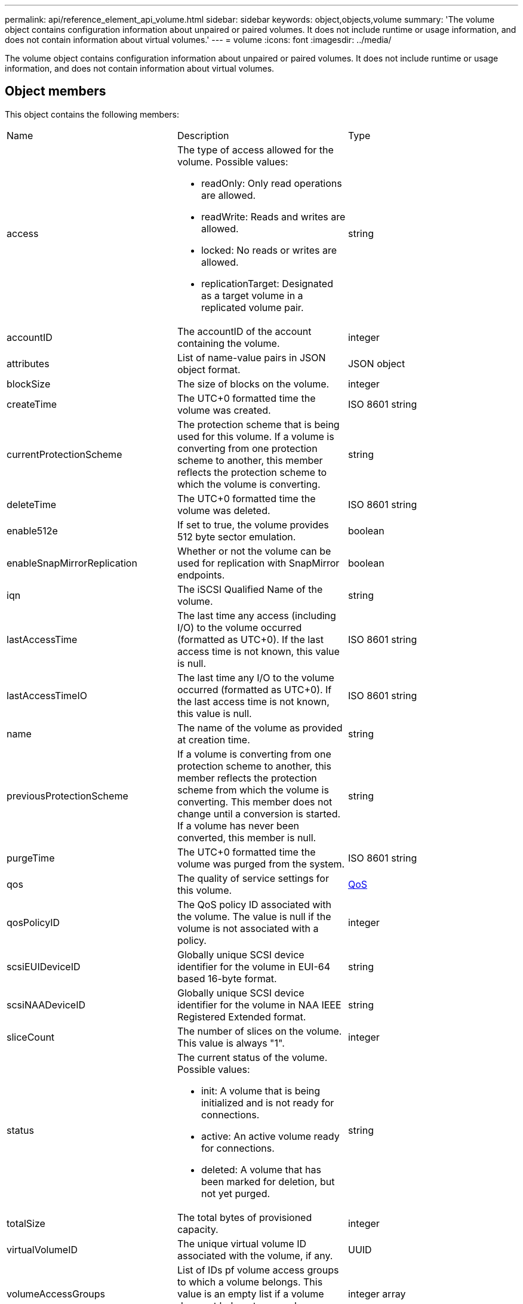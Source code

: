 ---
permalink: api/reference_element_api_volume.html
sidebar: sidebar
keywords: object,objects,volume
summary: 'The volume object contains configuration information about unpaired or paired volumes. It does not include runtime or usage information, and does not contain information about virtual volumes.'
---
= volume
:icons: font
:imagesdir: ../media/

[.lead]
The volume object contains configuration information about unpaired or paired volumes. It does not include runtime or usage information, and does not contain information about virtual volumes.

== Object members

This object contains the following members:

|===
| Name| Description| Type
a|
access
a|
The type of access allowed for the volume. Possible values:

* readOnly: Only read operations are allowed.
* readWrite: Reads and writes are allowed.
* locked: No reads or writes are allowed.
* replicationTarget: Designated as a target volume in a replicated volume pair.

a|
string
a|
accountID
a|
The accountID of the account containing the volume.
a|
integer
a|
attributes
a|
List of name-value pairs in JSON object format.
a|
JSON object
a|
blockSize
a|
The size of blocks on the volume.
a|
integer
a|
createTime
a|
The UTC+0 formatted time the volume was created.
a|
ISO 8601 string
a|
currentProtectionScheme
a|
The protection scheme that is being used for this volume. If a volume is converting from one protection scheme to another, this member reflects the protection scheme to which the volume is converting.
a|
string
a|
deleteTime
a|
The UTC+0 formatted time the volume was deleted.
a|
ISO 8601 string
a|
enable512e
a|
If set to true, the volume provides 512 byte sector emulation.
a|
boolean
a|
enableSnapMirrorReplication
a|
Whether or not the volume can be used for replication with SnapMirror endpoints.
a|
boolean
a|
iqn
a|
The iSCSI Qualified Name of the volume.
a|
string
a|
lastAccessTime
a|
The last time any access (including I/O) to the volume occurred (formatted as UTC+0). If the last access time is not known, this value is null.
a|
ISO 8601 string
a|
lastAccessTimeIO
a|
The last time any I/O to the volume occurred (formatted as UTC+0). If the last access time is not known, this value is null.
a|
ISO 8601 string
a|
name
a|
The name of the volume as provided at creation time.
a|
string
a|
previousProtectionScheme
a|
If a volume is converting from one protection scheme to another, this member reflects the protection scheme from which the volume is converting. This member does not change until a conversion is started. If a volume has never been converted, this member is null.
a|
string
a|
purgeTime
a|
The UTC+0 formatted time the volume was purged from the system.
a|
ISO 8601 string
a|
qos
a|
The quality of service settings for this volume.
a|
xref:reference_element_api_qos.adoc[QoS]
a|
qosPolicyID
a|
The QoS policy ID associated with the volume. The value is null if the volume is not associated with a policy.
a|
integer
a|
scsiEUIDeviceID
a|
Globally unique SCSI device identifier for the volume in EUI-64 based 16-byte format.
a|
string
a|
scsiNAADeviceID
a|
Globally unique SCSI device identifier for the volume in NAA IEEE Registered Extended format.
a|
string
a|
sliceCount
a|
The number of slices on the volume. This value is always "1".
a|
integer
a|
status
a|
The current status of the volume. Possible values:

* init: A volume that is being initialized and is not ready for connections.
* active: An active volume ready for connections.
* deleted: A volume that has been marked for deletion, but not yet purged.

a|
string
a|
totalSize
a|
The total bytes of provisioned capacity.
a|
integer
a|
virtualVolumeID
a|
The unique virtual volume ID associated with the volume, if any.
a|
UUID
a|
volumeAccessGroups
a|
List of IDs pf volume access groups to which a volume belongs. This value is an empty list if a volume does not belong to any volume access groups.
a|
integer array
a|
volumeConsistencyGroupUUID
a|
The universally unique ID of the volume consistency group of which the volume is a member.
a|
UUID
a|
volumeID
a|
The unique volumeID for the volume.
a|
integer
a|
volumePairs
a|
Information about a paired volume. Visible only if a volume is paired. This value is an empty list if the volume is not paired.
a|
xref:reference_element_api_volumepair.adoc[volumePair] array
a|
volumeUUID
a|
The universally unique ID of the volume.
a|
UUID
|===
*Related information*

xref:reference_element_api_listactivevolumes.adoc[ListActiveVolumes]

xref:reference_element_api_listdeletedvolumes.adoc[ListDeletedVolumes]

xref:reference_element_api_listvolumes.adoc[ListVolumes]

xref:reference_element_api_listvolumesforaccount.adoc[ListVolumesForAccount]

xref:reference_element_api_qos.adoc[QoS]
